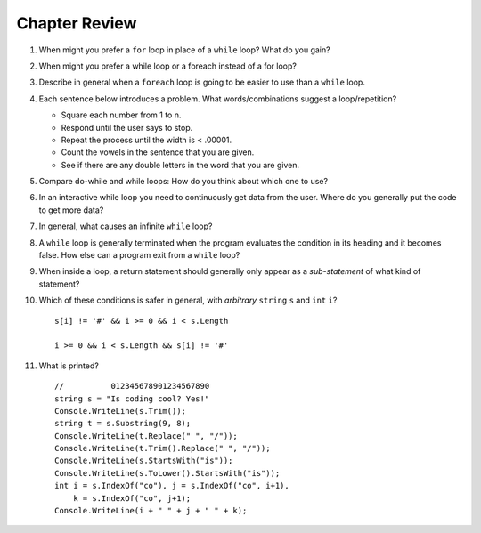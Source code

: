 Chapter Review 
=========================
#.  When might you prefer a ``for`` loop in place of a ``while`` loop?
    What do you gain?

#. When might you prefer a while loop or a foreach instead of a for loop?

#.  Describe in general when a ``foreach`` loop is going to be easier to use 
    than a ``while`` loop.
    
#.  Each sentence below introduces a problem.  
    What words/combinations suggest a loop/repetition?
    
    - Square each number from 1 to n.
    - Respond until the user says to stop.
    - Repeat the process until the width is < .00001.
    - Count the vowels in the sentence that you are given.
    - See if there are any double letters in the word that you are given.
    
#.  Compare do-while and while loops: 
    How do you think about which one to use?
    
#.  In an interactive while loop you need to continuously get data 
    from the user.  Where do you generally put the code to get more data?

#.  In general, what causes an infinite ``while`` loop?

#.  A ``while`` loop is generally terminated when the program evaluates the
    condition in its heading and it becomes false.  
    How else can a program exit from a ``while`` loop?
    
#.  When inside a loop,
    a return statement should generally only appear as a *sub-statement*
    of what kind of statement?
    
#.  Which of these conditions is safer in general, with *arbitrary* 
    ``string`` ``s`` and 
    ``int`` ``i``?  ::

         s[i] != '#' && i >= 0 && i < s.Length
         
         i >= 0 && i < s.Length && s[i] != '#' 
         
#.  What is printed?  ::

        //          012345678901234567890
        string s = "Is coding cool? Yes!"
        Console.WriteLine(s.Trim()); 
        string t = s.Substring(9, 8);
        Console.WriteLine(t.Replace(" ", "/")); 
        Console.WriteLine(t.Trim().Replace(" ", "/")); 
        Console.WriteLine(s.StartsWith("is"));
        Console.WriteLine(s.ToLower().StartsWith("is"));
        int i = s.IndexOf("co"), j = s.IndexOf("co", i+1),
            k = s.IndexOf("co", j+1);
        Console.WriteLine(i + " " + j + " " + k);
    
       

    
